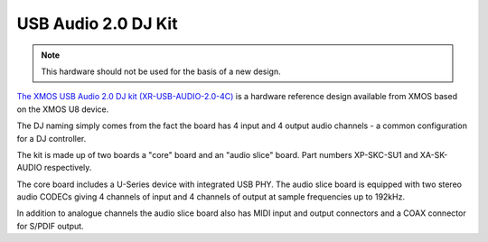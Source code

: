 .. _usb_audio_sec_su1_audio_hw:


USB Audio 2.0 DJ Kit
--------------------

.. note::
        This hardware should not be used for the basis of a new design.

`The XMOS USB Audio 2.0 DJ kit (XR-USB-AUDIO-2.0-4C) <https://www.xmos.com/support/boards?product=15404>`_ is a
hardware reference design available from XMOS based on the XMOS U8 device. 

The DJ naming simply comes from the fact the board has 4 input and 4 output audio channels - a common configuration for a DJ controller.

The kit is made up of two boards a "core" board and an "audio slice" board.  Part numbers XP-SKC-SU1 and XA-SK-AUDIO respectively.

The core board includes a U-Series device with integrated USB PHY.  The audio slice board is equipped with two stereo audio CODECs giving 4 channels of input and 4 channels of output at sample frequencies up to 192kHz.

In addition to analogue channels the audio slice board also has MIDI input and output connectors and a COAX connector for S/PDIF output.
